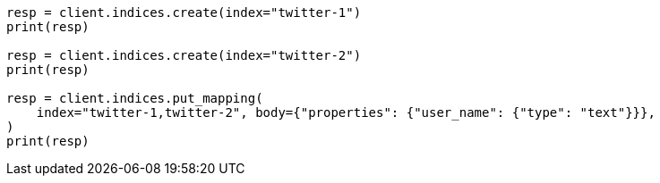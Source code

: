 // indices/put-mapping.asciidoc:109

[source, python]
----
resp = client.indices.create(index="twitter-1")
print(resp)

resp = client.indices.create(index="twitter-2")
print(resp)

resp = client.indices.put_mapping(
    index="twitter-1,twitter-2", body={"properties": {"user_name": {"type": "text"}}},
)
print(resp)
----